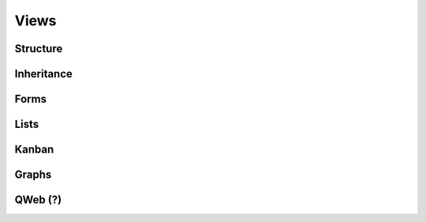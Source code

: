 =====
Views
=====

Structure
=========

.. _core/views/inheritance:

Inheritance
===========

.. _core/views/form:

Forms
=====

Lists
=====

Kanban
======

Graphs
======

QWeb (?)
========
